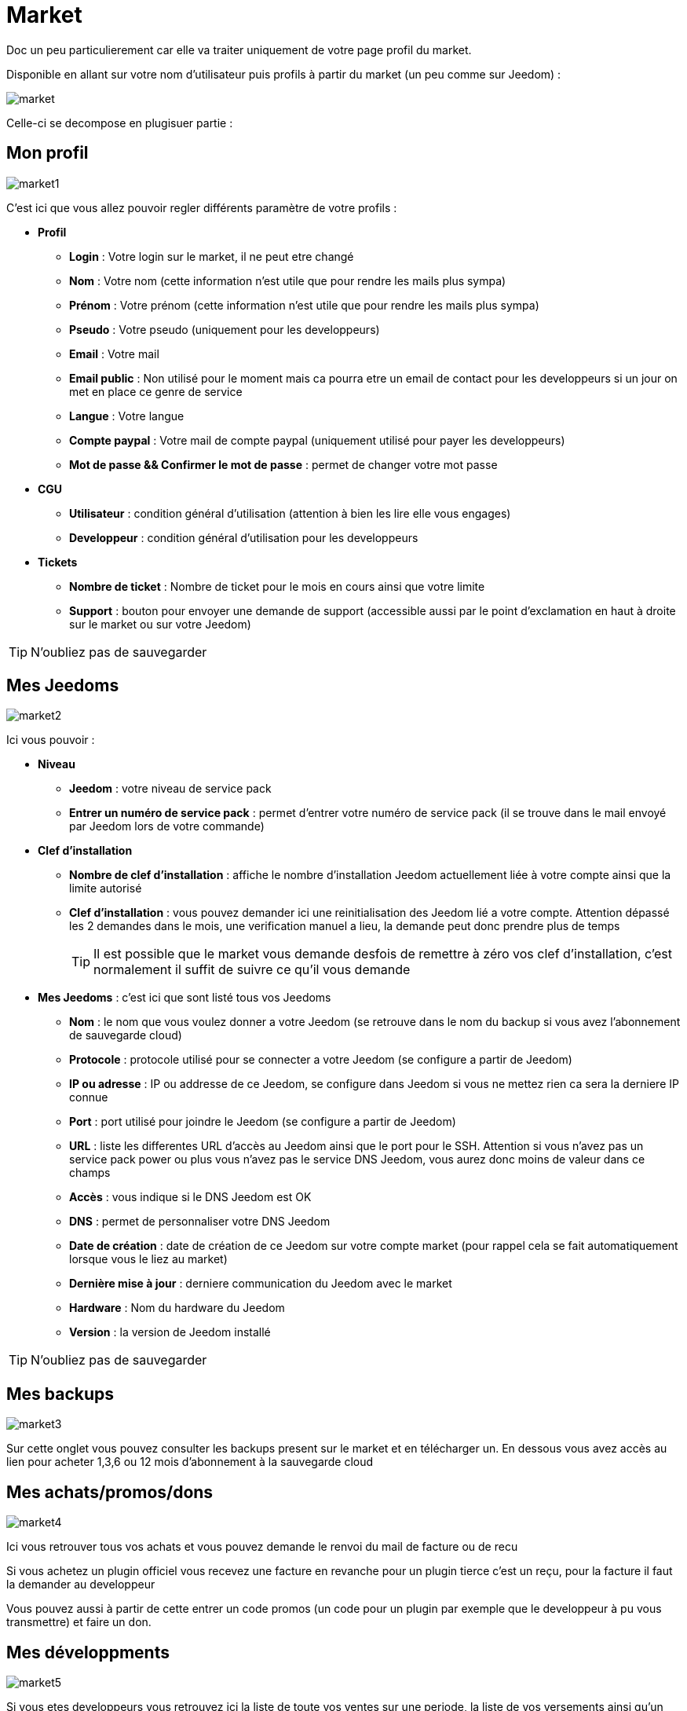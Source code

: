 = Market

Doc un peu particulierement car elle va traiter uniquement de votre page profil du market.

Disponible en allant sur votre nom d'utilisateur puis profils à partir du market (un peu comme sur Jeedom) : 

image::../images/market.png[]

Celle-ci se decompose en plugisuer partie : 

== Mon profil

image::../images/market1.png[]

C'est ici que vous allez pouvoir regler différents paramètre de votre profils : 

* *Profil*
** *Login* : Votre login sur le market, il ne peut etre changé
** *Nom* : Votre nom (cette information n'est utile que pour rendre les mails plus sympa)
** *Prénom* : Votre prénom (cette information n'est utile que pour rendre les mails plus sympa)
** *Pseudo* : Votre pseudo (uniquement pour les developpeurs)
** *Email* : Votre mail
** *Email public* : Non utilisé pour le moment mais ca pourra etre un email de contact pour les developpeurs si un jour on met en place ce genre de service
** *Langue* : Votre langue
** *Compte paypal* : Votre mail de compte paypal (uniquement utilisé pour payer les developpeurs)
** *Mot de passe && Confirmer le mot de passe* : permet de changer votre mot passe
* *CGU*
** *Utilisateur* : condition général d'utilisation (attention à bien les lire elle vous engages)
** *Developpeur* : condition général d'utilisation pour les developpeurs
* *Tickets*
** *Nombre de ticket* : Nombre de ticket pour le mois en cours ainsi que votre limite
** *Support* : bouton pour envoyer une demande de support (accessible aussi par le point d'exclamation en haut à droite sur le market ou sur votre Jeedom)

[TIP]
N'oubliez pas de sauvegarder

== Mes Jeedoms

image::../images/market2.png[]

Ici vous pouvoir : 

* *Niveau*
** *Jeedom* : votre niveau de service pack
** *Entrer un numéro de service pack* : permet d'entrer votre numéro de service pack (il se trouve dans le mail envoyé par Jeedom lors de votre commande)
* *Clef d'installation*
** *Nombre de clef d'installation* : affiche le nombre d'installation Jeedom actuellement liée à votre compte ainsi que la limite autorisé
** *Clef d'installation* : vous pouvez demander ici une reinitialisation des Jeedom lié a votre compte. Attention dépassé les 2 demandes dans le mois, une verification manuel a lieu, la demande peut donc prendre plus de temps
[TIP]
Il est possible que le market vous demande desfois de remettre à zéro vos clef d'installation, c'est normalement il suffit de suivre ce qu'il vous demande
* *Mes Jeedoms* : c'est ici que sont listé tous vos Jeedoms
** *Nom* : le nom que vous voulez donner a votre Jeedom (se retrouve dans le nom du backup si vous avez l'abonnement de sauvegarde cloud)
** *Protocole* : protocole utilisé pour se connecter a votre Jeedom (se configure a partir de Jeedom)
** *IP ou adresse* : IP ou addresse de ce Jeedom, se configure dans Jeedom si vous ne mettez rien ca sera la derniere IP connue
** *Port* : port utilisé pour joindre le Jeedom (se configure a partir de Jeedom)
** *URL* : liste les differentes URL d'accès au Jeedom ainsi que le port pour le SSH. Attention si vous n'avez pas un service pack power ou plus vous n'avez pas le service DNS Jeedom, vous aurez donc moins de valeur dans ce champs
** *Accès* : vous indique si le DNS Jeedom est OK
** *DNS* : permet de personnaliser votre DNS Jeedom
** *Date de création* : date de création de ce Jeedom sur votre compte market (pour rappel cela se fait automatiquement lorsque vous le liez au market)
** *Dernière mise à jour* : derniere communication du Jeedom avec le market
** *Hardware* : Nom du hardware du Jeedom
** *Version* : la version de Jeedom installé

[TIP]
N'oubliez pas de sauvegarder

== Mes backups

image::../images/market3.png[]

Sur cette onglet vous pouvez consulter les backups present sur le market et en télécharger un. En dessous vous avez accès au lien pour acheter 1,3,6 ou 12 mois d'abonnement à la sauvegarde cloud

== Mes achats/promos/dons

image::../images/market4.png[]

Ici vous retrouver tous vos achats et vous pouvez demande le renvoi du mail de facture ou de recu

[WICHTIG]
Si vous achetez un plugin officiel vous recevez une facture en revanche pour un plugin tierce c'est un reçu, pour la facture il faut la demander au developpeur

Vous pouvez aussi à partir de cette entrer un code promos (un code pour un plugin par exemple que le developpeur à pu vous transmettre) et faire un don.

== Mes développments

image::../images/market5.png[]

Si vous etes developpeurs vous retrouvez ici la liste de toute vos ventes sur une periode, la liste de vos versements ainsi qu'un résumé du nombre de téléchargement, du nombre de ventes...